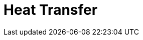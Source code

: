 = Heat Transfer
:page-layout: case-study
:page-tags: toolbox
:page-illustration: heat-transfer-building-600x300.png
:description: Heat Transfer Toolbox

